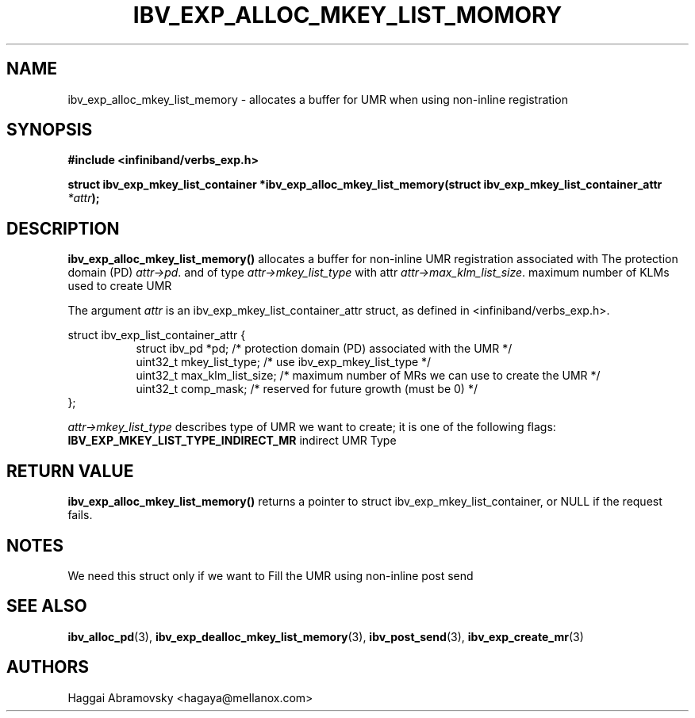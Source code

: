 .\" -*- nroff -*-
.\"
.TH IBV_EXP_ALLOC_MKEY_LIST_MOMORY 3 2014-08-28 libibverbs "Libibverbs Programmer's Manual"
.SH "NAME"
ibv_exp_alloc_mkey_list_memory \- allocates a buffer for UMR when using non-inline registration
.SH "SYNOPSIS"
.nf
.B #include <infiniband/verbs_exp.h>
.sp
.BI "struct ibv_exp_mkey_list_container *ibv_exp_alloc_mkey_list_memory(struct ibv_exp_mkey_list_container_attr "  "*attr" );
.fi
.SH "DESCRIPTION"
.B ibv_exp_alloc_mkey_list_memory()
allocates a buffer for non-inline UMR registration associated with 
The protection domain (PD)
.I attr->pd\fR.
and of type
.I attr->mkey_list_type
with attr
.I attr->max_klm_list_size\fR.
maximum number of KLMs used to create UMR
.PP
The argument
.I attr
is an ibv_exp_mkey_list_container_attr struct, as defined in <infiniband/verbs_exp.h>.
.PP
.nf
struct  ibv_exp_list_container_attr {
.in +8
struct ibv_pd                    *pd; /* protection domain (PD) associated with the UMR */
uint32_t                         mkey_list_type; /* use ibv_exp_mkey_list_type */
uint32_t                         max_klm_list_size; /* maximum number of MRs we can use to create the UMR */
uint32_t                         comp_mask;  /* reserved for future growth (must be 0) */
.in -8
};

.fi
.I attr->mkey_list_type
describes type of UMR we want to create; it is one of the following flags:
.PP
.TP
.B IBV_EXP_MKEY_LIST_TYPE_INDIRECT_MR \fR  indirect UMR Type 
.PP
.SH "RETURN VALUE"
.B ibv_exp_alloc_mkey_list_memory()
returns a pointer to struct ibv_exp_mkey_list_container, or NULL if the request fails.

.SH "NOTES"
.PP
We need this struct only if we want to Fill the UMR using non-inline post send
.PP
.SH "SEE ALSO"
.BR ibv_alloc_pd (3),
.BR ibv_exp_dealloc_mkey_list_memory (3),
.BR ibv_post_send (3),
.BR ibv_exp_create_mr (3)
.SH "AUTHORS"
.TP
Haggai Abramovsky <hagaya@mellanox.com>
